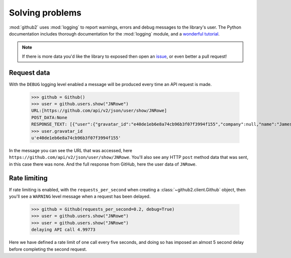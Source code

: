 Solving problems
================

:mod:`github2` uses :mod:`logging` to report warnings, errors and debug messages
to the library's user.  The Python documentation includes thorough documentation
for the :mod:`logging` module, and a `wonderful tutorial`_.

.. note::

   If there is more data you'd like the library to exposed then open an issue_,
   or even better a pull request!

.. _issue: https://github.com/ask/python-github2/issues/
.. _wonderful tutorial: http://docs.python.org/howto/logging.html

Request data
''''''''''''

With the ``DEBUG`` logging level enabled a message will be produced every time
an API request is made.

    >>> github = Github()
    >>> user = github.users.show("JNRowe")
    URL:[https://github.com/api/v2/json/user/show/JNRowe]
    POST_DATA:None
    RESPONSE_TEXT: [{"user":{"gravatar_id":"e40de1eb6e8a74cb96b3f07f3994f155","company":null,"name":"James Rowe","created_at":"2009/03/08 14:53:38 -0700","location":"Cambridge, UK","public_repo_count":41,"public_gist_count":64,"blog":"http://jnrowe.github.com/","following_count":5,"id":61381,"type":"User","permission":null,"followers_count":6,"login":"JNRowe","email":"jnrowe@gmail.com"}}]
    >>> user.gravatar_id
    u'e40de1eb6e8a74cb96b3f07f3994f155'

In the message you can see the URL that was accessed, here
``https://github.com/api/v2/json/user/show/JNRowe``.  You'll also see any HTTP
``post`` method data that was sent, in this case there was none.  And the full
response from GitHub, here the user data of ``JNRowe``.

Rate limiting
'''''''''''''

If rate limiting is enabled, with the ``requests_per_second`` when creating a
:class:`~github2.client.Github` object, then you'll see a ``WARNING`` level
message when a request has been delayed.

    >>> github = Github(requests_per_second=0.2, debug=True)
    >>> user = github.users.show("JNRowe")
    >>> user = github.users.show("JNRowe")
    delaying API call 4.99773

Here we have defined a rate limit of one call every five seconds, and doing so
has imposed an almost 5 second delay before completing the second request.
